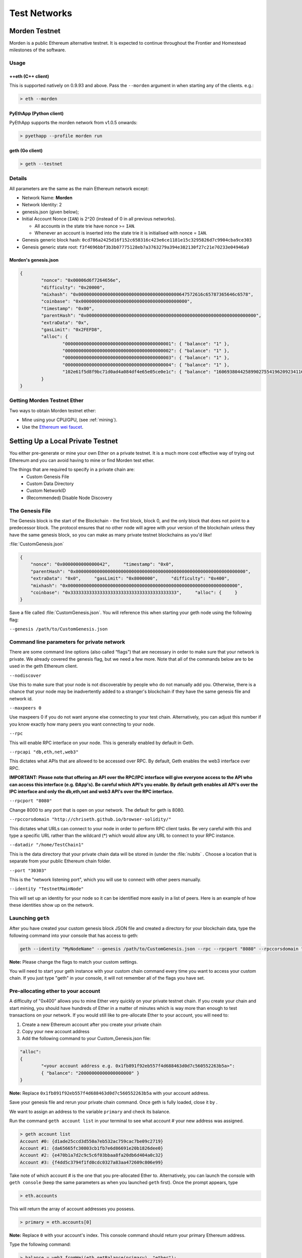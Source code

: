 .. _test-networks:
********************************************************************************
Test Networks
********************************************************************************

Morden Testnet
================================================================================
Morden is a public Ethereum alternative testnet. It is expected to
continue throughout the Frontier and Homestead milestones of the software.

Usage
--------------------------------------------------------------------------------

++eth (C++ client)
^^^^^^^^^^^^^^^^^^^^^^^^^^^^^^^^^^^^^^^^^^^^^^^^^^^^^^^^^^^^^^^^^^^^^^^^^^^^^^^^

This is supported natively on 0.9.93 and above. Pass the ``--morden`` argument in when starting any of the clients. e.g.:

.. code:: Console

   > eth --morden


PyEthApp (Python client)
^^^^^^^^^^^^^^^^^^^^^^^^^^^^^^^^^^^^^^^^^^^^^^^^^^^^^^^^^^^^^^^^^^^^^^^^^^^^^^^^

PyEthApp supports the morden network from v1.0.5 onwards:

.. code:: Console

   > pyethapp --profile morden run

geth (Go client)
^^^^^^^^^^^^^^^^^^^^^^^^^^^^^^^^^^^^^^^^^^^^^^^^^^^^^^^^^^^^^^^^^^^^^^^^^^^^^^^^

.. code:: Console

   > geth --testnet

Details
--------------------------------------------------------------------------------
All parameters are the same as the main Ethereum network except:

-  Network Name: **Morden**
-  Network Identity: 2
-  genesis.json (given below);
-  Initial Account Nonce (``IAN``) is 2^20 (instead of 0 in all previous
   networks).

   -  All accounts in the state trie have nonce >= ``IAN``.
   -  Whenever an account is inserted into the state trie it is
      initialised with nonce = ``IAN``.

-  Genesis generic block hash:
   ``0cd786a2425d16f152c658316c423e6ce1181e15c3295826d7c9904cba9ce303``
-  Genesis generic state root:
   ``f3f4696bbf3b3b07775128eb7a3763279a394e382130f27c21e70233e04946a9``

Morden's genesis.json
^^^^^^^^^^^^^^^^^^^^^^^^^^^^^^^^^^^^^^^^^^^^^^^^^^^^^^^^^^^^^^^^^^^^^^^^^^^^^^^^

.. code:: JSON

    {
            "nonce": "0x00006d6f7264656e",
            "difficulty": "0x20000",
            "mixhash": "0x00000000000000000000000000000000000000647572616c65787365646c6578",
            "coinbase": "0x0000000000000000000000000000000000000000",
            "timestamp": "0x00",
            "parentHash": "0x0000000000000000000000000000000000000000000000000000000000000000",
            "extraData": "0x",
            "gasLimit": "0x2FEFD8",
            "alloc": {
                    "0000000000000000000000000000000000000001": { "balance": "1" },
                    "0000000000000000000000000000000000000002": { "balance": "1" },
                    "0000000000000000000000000000000000000003": { "balance": "1" },
                    "0000000000000000000000000000000000000004": { "balance": "1" },
                    "102e61f5d8f9bc71d0ad4a084df4e65e05ce0e1c": { "balance": "1606938044258990275541962092341162602522202993782792835301376" }
            }
    }

Getting Morden Testnet Ether
--------------------------------------------------------------------------------

Two ways to obtain Morden testnet ether:

- Mine using your CPU/GPU, (see :ref:`mining`).
- Use the `Ethereum wei faucet <https://zerogox.com/ethereum/wei_faucet>`__.

Setting Up a Local Private Testnet
================================================================================
You either pre-generate or mine your own Ether on a private
testnet. It is a much more cost effective way of trying out
Ethereum and you can avoid having to mine or find Morden test ether.

The things that are required to specify in a private chain are:
 - Custom Genesis File
 - Custom Data Directory
 - Custom NetworkID
 - (Recommended) Disable Node Discovery

The Genesis File
--------------------------------------------------------------------------------

The Genesis block is the start of the Blockchain - the first
block, block 0, and the only block that does not point to a predecessor
block. The protocol ensures that no other node will agree with your version of the
blockchain unless they have the same genesis block, so you can make as many private testnet blockchains as you'd like!

:file:`CustomGenesis.json`

.. code-block:: JSON

  {
      "nonce": "0x0000000000000042",     "timestamp": "0x0",
      "parentHash": "0x0000000000000000000000000000000000000000000000000000000000000000",
      "extraData": "0x0",     "gasLimit": "0x8000000",     "difficulty": "0x400",
      "mixhash": "0x0000000000000000000000000000000000000000000000000000000000000000",
      "coinbase": "0x3333333333333333333333333333333333333333",     "alloc": {     }
  }

Save a file called :file:`CustomGenesis.json`.
You will reference this when starting your geth node using the following flag:

``--genesis /path/to/CustomGenesis.json``

Command line parameters for private network
--------------------------------------------------------------------------------

There are some command line options (also called “flags”) that are
necessary in order to make sure that your network is private. We already covered the genesis flag, but we need a few more. Note that all of the commands below are to be used in the geth Ethereum client.

``--nodiscover``

Use this to make sure that your node is not discoverable by people who do not manually add you. Otherwise, there is a chance that your node may be inadvertently added to a stranger's blockchain if they have the same genesis file and network id.

``--maxpeers 0``

Use maxpeers 0 if you do not want anyone else connecting to your test chain. Alternatively, you can adjust this number if you know exactly how many peers you want connecting to your node.

``--rpc``

This will enable RPC interface on your node. This is generally enabled by default in Geth.


``--rpcapi "db,eth,net,web3"``

This dictates what APIs that are allowed to be accessed over RPC. By default, Geth enables the web3 interface over RPC.

**IMPORTANT: Please note that offering an API over the RPC/IPC interface will give everyone access to the API who can access this interface (e.g. ÐApp's). Be careful which API's you enable. By default geth enables all API's over the IPC interface and only the db,eth,net and web3 API's over the RPC interface.**

``--rpcport "8080"``

Change 8000 to any port that is open on your network. The default for geth is 8080.

``--rpccorsdomain "http://chriseth.github.io/browser-solidity/"``

This dictates what URLs can connect to your node in order to perform RPC client tasks. Be very careful with this and type a specific URL rather than the wildcard (*) which would allow any URL to connect to your RPC instance.


``--datadir "/home/TestChain1"``

This is the data directory that your private chain data will be stored in (under the :file:`nubits` . Choose a location that is separate from your public Ethereum chain folder.


``--port "30303"``

This is the "network listening port", which you will use to connect with other peers manually.


``--identity "TestnetMainNode"``

This will set up an identity for your node so it can be identified more easily in a list of peers.
Here is an example of how these identities show up on the network.

Launching ``geth``
--------------------------------------------------------------------------------

After you have created your custom genesis block JSON file and created a directory for your blockchain data, type the following command into your console that has access to geth:

.. code-block:: Console

  geth --identity "MyNodeName" --genesis /path/to/CustomGenesis.json --rpc --rpcport "8080" --rpccorsdomain "*" --datadir "C:\chains\TestChain1" --port "30303" --nodiscover --rpcapi "db,eth,net,web3" --networkid 1999 console

**Note:** Please change the flags to match your custom settings.

You will need to start your geth instance with your custom chain command every time you want to access your custom chain. If you just type "geth" in your console, it will not remember all of the flags you have set.

Pre-allocating ether to your account
--------------------------------------------------------------------------------

A difficulty of "0x400" allows you to mine Ether very quickly on your private testnet chain. If you create your chain and start mining, you should have hundreds of Ether in a matter of minutes which is way more than enough to test transactions on your network. If you would still like to pre-allocate Ether to your account, you will need to:

1. Create a new Ethereum account after you create your private chain
2. Copy your new account address
3. Add the following command to your Custom_Genesis.json file:

.. code-block:: Javascript

  "alloc":
  {
	  "<your account address e.g. 0x1fb891f92eb557f4d688463d0d7c560552263b5a>":
	  { "balance": "20000000000000000000" }
  }

**Note:** Replace ``0x1fb891f92eb557f4d688463d0d7c560552263b5a`` with your account address.

Save your genesis file and rerun your private chain command. Once geth is fully loaded, close it by .

We want to assign an address to the variable ``primary`` and check its balance.

Run the command ``geth account list`` in your terminal to see what account # your new address was assigned.

.. code-block:: Console

   > geth account list
   Account #0: {d1ade25ccd3d550a7eb532ac759cac7be09c2719}
   Account #1: {da65665fc30803cb1fb7e6d86691e20b1826dee0}
   Account #2: {e470b1a7d2c9c5c6f03bbaa8fa20db6d404a0c32}
   Account #3: {f4dd5c3794f1fd0cdc0327a83aa472609c806e99}

Take note of which account # is the one that you pre-allocated Ether to.
Alternatively, you can launch the console with ``geth console`` (keep the same parameters as when you launched ``geth`` first). Once the prompt appears, type

.. code-block:: Console

  > eth.accounts

This will return the array of account addresses you possess.

.. code-block:: Console

  > primary = eth.accounts[0]

**Note:** Replace ``0`` with your account's index.
This console command should return your primary Ethereum address.

Type the following command:

.. code-block:: Console

  > balance = web3.fromWei(eth.getBalance(primary), "ether");

This should return ``7.5`` indicating you have that much Ether in your account. The reason we had to put such a large number in the alloc section of your genesis file is because the "balance" field takes a number in wei which is the smallest denomination of the Ethereum currency Ether (see _`Ether`).